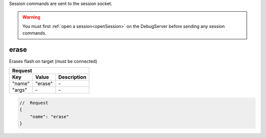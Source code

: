 .. _session:

Session commands are sent to the session socket.

.. warning::
    You must first :ref:`open a session<openSession>` on the DebugServer before sending any session
    commands.

erase
-----

Erases flash on target (must be connected)

+----------------+---------------+----------------------------------+
| **Request**                                                       |
+================+===============+==================================+
| **Key**        | **Value**     | **Description**                  |
+----------------+---------------+----------------------------------+
| "name"         | "erase"       | \-                               |
+----------------+---------------+----------------------------------+
| "args"         | \-            | \-                               |
+----------------+---------------+----------------------------------+

.. code-block:: javascript

    //  Request
    {
        "name": "erase"
    }

